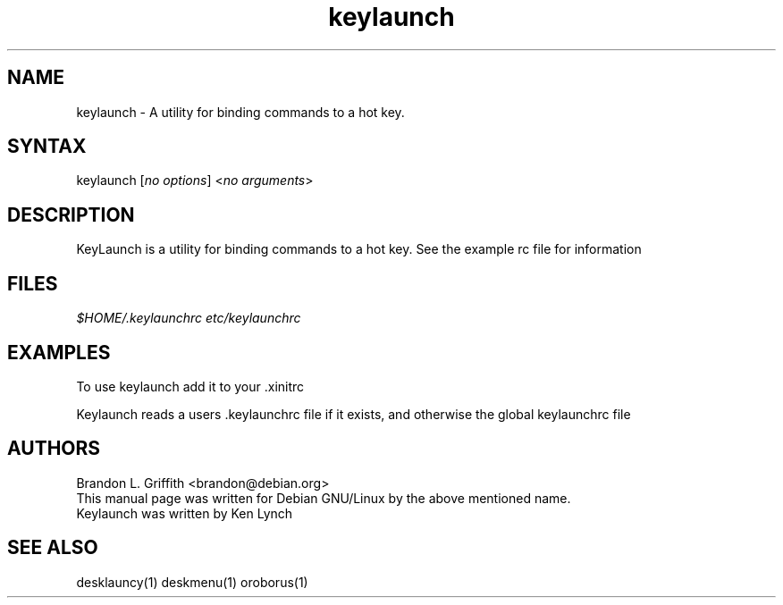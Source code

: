 .TH "keylaunch" "1" "1.x.x" "" ""
.SH "NAME"
.LP 
keylaunch \- A utility for binding commands to a hot key.
.SH "SYNTAX"
.LP 
keylaunch [\fIno options\fP] <\fIno arguments\fP>

.SH "DESCRIPTION"
.LP 
KeyLaunch is a utility for binding commands to a hot key.
See the example rc file for information
.SH "FILES"
.LP 
\fI$HOME/.keylaunchrc\fP 
\fIetc/keylaunchrc\fP 
.SH "EXAMPLES"
.LP 
To use keylaunch add it to your .xinitrc
.LP 
Keylaunch reads a users .keylaunchrc file if it exists, and otherwise the global keylaunchrc file

.SH "AUTHORS"
.LP 
Brandon L. Griffith <brandon@debian.org>
.br 
This manual page was written for Debian GNU/Linux by the above mentioned name.
.br 
Keylaunch was written by Ken Lynch
.SH "SEE ALSO"
.LP 
desklauncy(1) deskmenu(1) oroborus(1)
